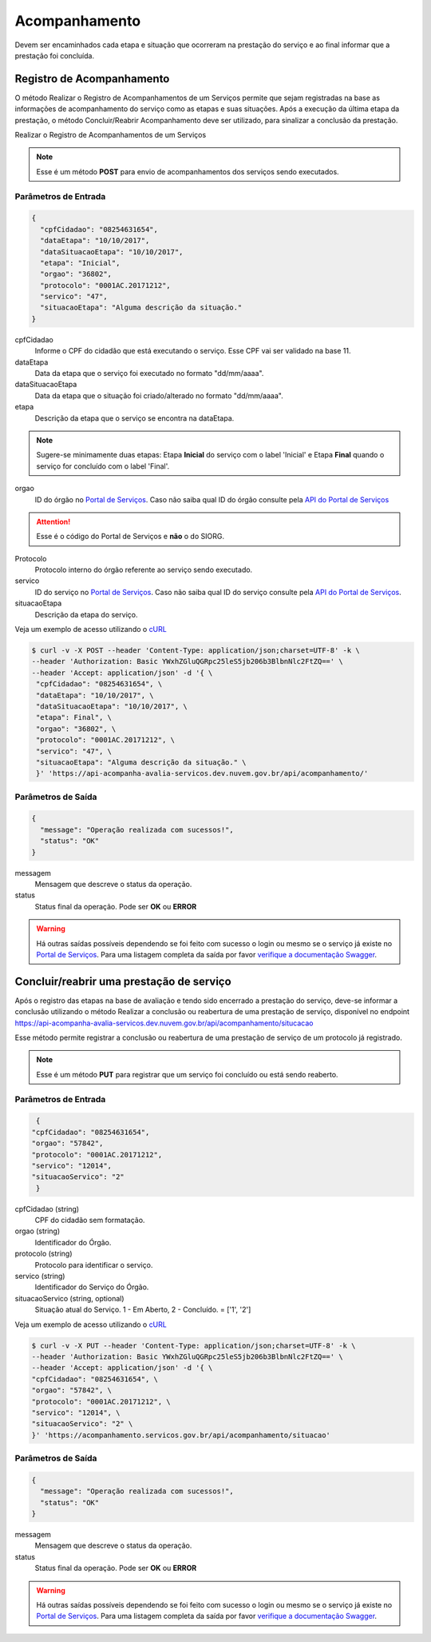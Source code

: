 ﻿Acompanhamento
**************

Devem ser encaminhados cada etapa e situação que ocorreram na prestação do serviço e ao final informar que a prestação foi concluída.

Registro de Acompanhamento
---------------------------

O método Realizar o Registro de Acompanhamentos de um Serviços permite que sejam registradas na base as informações de acompanhamento do serviço como as etapas e suas situações. Após a execução da última etapa da prestação, o método Concluir/Reabrir Acompanhamento deve ser utilizado, para sinalizar a conclusão da prestação.

Realizar o Registro de Acompanhamentos de um Serviços

.. note::
   Esse é um método **POST** para envio de acompanhamentos dos serviços sendo executados.

Parâmetros de Entrada
++++++++++++++++++++++

.. code-block:: json

   {
     "cpfCidadao": "08254631654",
     "dataEtapa": "10/10/2017",
     "dataSituacaoEtapa": "10/10/2017",
     "etapa": "Inicial",
     "orgao": "36802",
     "protocolo": "0001AC.20171212",
     "servico": "47",
     "situacaoEtapa": "Alguma descrição da situação."
   }

cpfCidadao
   Informe o CPF do cidadão que está executando o serviço. Esse CPF vai ser validado na base 11.

dataEtapa
   Data da etapa que o serviço foi executado no formato "dd/mm/aaaa".

dataSituacaoEtapa
   Data da etapa que o situação foi criado/alterado no formato "dd/mm/aaaa".

etapa
   Descrição da etapa que o serviço se encontra na dataEtapa.

.. note::
   Sugere-se minimamente duas etapas: Etapa **Inicial** do serviço com o label 'Inicial' e Etapa **Final** quando o serviço for concluído com o label 'Final'.

orgao
   ID do órgão no `Portal de Serviços`_. Caso não saiba qual ID do órgão consulte pela `API do Portal de Serviços`_

.. attention::
   Esse é o código do Portal de Serviços e **não** o do SIORG.

Protocolo
   Protocolo interno do órgão referente ao serviço sendo executado.

servico
   ID do serviço no `Portal de Serviços`_. Caso não saiba qual ID do serviço consulte pela `API do Portal de Serviços`_.

situacaoEtapa
   Descrição da etapa do serviço.

Veja um exemplo de acesso utilizando o cURL_

.. code-block:: console

    $ curl -v -X POST --header 'Content-Type: application/json;charset=UTF-8' -k \
    --header 'Authorization: Basic YWxhZGluQGRpc25leS5jb206b3BlbnNlc2FtZQ==' \
    --header 'Accept: application/json' -d '{ \
     "cpfCidadao": "08254631654", \
     "dataEtapa": "10/10/2017", \
     "dataSituacaoEtapa": "10/10/2017", \
     "etapa": Final", \
     "orgao": "36802", \
     "protocolo": "0001AC.20171212", \
     "servico": "47", \
     "situacaoEtapa": "Alguma descrição da situação." \
     }' 'https://api-acompanha-avalia-servicos.dev.nuvem.gov.br/api/acompanhamento/'

Parâmetros de Saída
++++++++++++++++++++++

.. code-block:: json

    {
      "message": "Operação realizada com sucessos!",
      "status": "OK"
    }

messagem
   Mensagem que descreve o status da operação.

status
   Status final da operação. Pode ser **OK** ou **ERROR**

.. warning::
    Há outras saídas possíveis dependendo se foi feito com sucesso o login ou mesmo se o serviço já existe no `Portal de Serviços`_. Para uma listagem completa da saída por favor `verifique a documentação Swagger`_.

﻿Concluir/reabrir uma prestação de serviço
-----------------------------------------

Após o registro das etapas na base de avaliação e tendo sido encerrado a prestação do serviço, deve-se informar a conclusão utilizando o método Realizar a conclusão ou reabertura de uma prestação de serviço, disponível no endpoint https://api-acompanha-avalia-servicos.dev.nuvem.gov.br/api/acompanhamento/situcacao

Esse método permite registrar a conclusão ou reabertura de uma prestação de serviço de um protocolo já registrado.

.. note::
   Esse é um método **PUT** para registrar que um serviço foi concluído ou está sendo reaberto.


Parâmetros de Entrada
++++++++++++++++++++++

.. code-block:: json

   {
  "cpfCidadao": "08254631654",
  "orgao": "57842",
  "protocolo": "0001AC.20171212",
  "servico": "12014",
  "situacaoServico": "2"
   }

cpfCidadao (string)
   CPF do cidadão sem formatação.

orgao (string)
   Identificador do Órgão.
protocolo (string)
   Protocolo para identificar o serviço.

servico (string)
   Identificador do Serviço do Órgão.
situacaoServico (string, optional)
   Situação atual do Serviço. 1 - Em Aberto, 2 - Concluído. = ['1', '2']


Veja um exemplo de acesso utilizando o cURL_

.. code-block:: console

    $ curl -v -X PUT --header 'Content-Type: application/json;charset=UTF-8' -k \
    --header 'Authorization: Basic YWxhZGluQGRpc25leS5jb206b3BlbnNlc2FtZQ==' \
    --header 'Accept: application/json' -d '{ \
    "cpfCidadao": "08254631654", \
    "orgao": "57842", \
    "protocolo": "0001AC.20171212", \
    "servico": "12014", \
    "situacaoServico": "2" \
    }' 'https://acompanhamento.servicos.gov.br/api/acompanhamento/situacao'

Parâmetros de Saída
++++++++++++++++++++++

.. code-block:: json

    {
      "message": "Operação realizada com sucessos!",
      "status": "OK"
    }

messagem
   Mensagem que descreve o status da operação.

status
   Status final da operação. Pode ser **OK** ou **ERROR**

.. warning::
    Há outras saídas possíveis dependendo se foi feito com sucesso o login ou mesmo se o serviço já existe no `Portal de Serviços`_. Para uma listagem completa da saída por favor `verifique a documentação Swagger`_.

.. _cURl: https://curl.haxx.se/
.. _`Login`: login.html
.. _`Portal de Serviços`: http://servicos.gov.br
.. _`API do Portal de Serviços`: https://servicos.pre.nuvem.gov.br/api/v1/docs
.. _`verifique a documentação Swagger`: https://api-acompanha-avalia-servicos.dev.nuvem.gov.br/api/acompanhamento/swagger-ui.html
